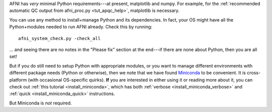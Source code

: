 
AFNI has *very* minimal Python requirements---at present, matplotlib
and numpy. For example, for the :ref:`recommended automatic QC output
from afni_proc.py <tut_apqc_help>`, matplotlib is necessary.

You can use any method to install+manage Python and its dependencies.
In fact, your OS might have all the Python+modules needed to run AFNI
already.  Check this by running::

  afni_system_check.py -check_all

\.\.\. and seeing there are no notes in the "Please fix" section at the
end---if there are none about Python, then you are all set!

But if you do still need to setup Python with appropriate modules, or
you want to manage different environments with different package needs
(Python or otherwise), then we note that we have found `Miniconda
<https://docs.conda.io/en/latest/miniconda.html>`_ to be convenient.
It is cross-platform (with occasional OS-specific quirks).  **If** you
are interested in either using it or reading more about it, you can
check out :ref:`this tutorial <install_miniconda>`, which has both
:ref:`verbose <install_miniconda_verbose>` and :ref:`quick
<install_miniconda_quick>` instructions.

But Miniconda is *not* required.
